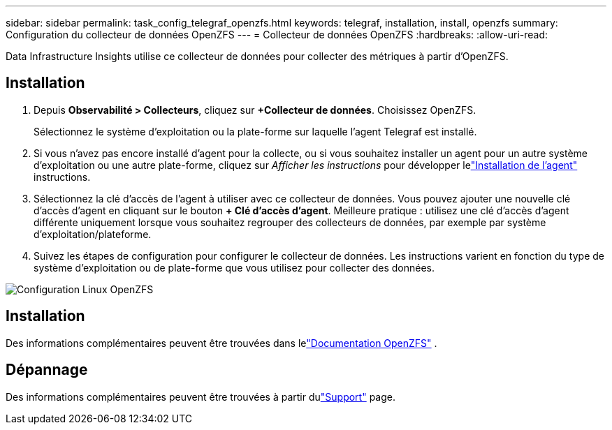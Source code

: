 ---
sidebar: sidebar 
permalink: task_config_telegraf_openzfs.html 
keywords: telegraf, installation, install, openzfs 
summary: Configuration du collecteur de données OpenZFS 
---
= Collecteur de données OpenZFS
:hardbreaks:
:allow-uri-read: 


[role="lead"]
Data Infrastructure Insights utilise ce collecteur de données pour collecter des métriques à partir d'OpenZFS.



== Installation

. Depuis *Observabilité > Collecteurs*, cliquez sur *+Collecteur de données*.  Choisissez OpenZFS.
+
Sélectionnez le système d’exploitation ou la plate-forme sur laquelle l’agent Telegraf est installé.

. Si vous n'avez pas encore installé d'agent pour la collecte, ou si vous souhaitez installer un agent pour un autre système d'exploitation ou une autre plate-forme, cliquez sur _Afficher les instructions_ pour développer lelink:task_config_telegraf_agent.html["Installation de l'agent"] instructions.
. Sélectionnez la clé d’accès de l’agent à utiliser avec ce collecteur de données.  Vous pouvez ajouter une nouvelle clé d'accès d'agent en cliquant sur le bouton *+ Clé d'accès d'agent*.  Meilleure pratique : utilisez une clé d’accès d’agent différente uniquement lorsque vous souhaitez regrouper des collecteurs de données, par exemple par système d’exploitation/plateforme.
. Suivez les étapes de configuration pour configurer le collecteur de données.  Les instructions varient en fonction du type de système d’exploitation ou de plate-forme que vous utilisez pour collecter des données.


image:OpenZFSDCConfigLinux.png["Configuration Linux OpenZFS"]



== Installation

Des informations complémentaires peuvent être trouvées dans lelink:http://open-zfs.org/wiki/Documentation["Documentation OpenZFS"] .



== Dépannage

Des informations complémentaires peuvent être trouvées à partir dulink:concept_requesting_support.html["Support"] page.
